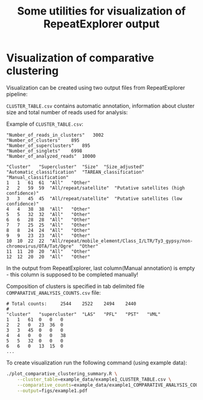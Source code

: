 #+TITLE: Some utilities for visualization of RepeatExplorer output

* Visualization of comparative clustering


Visualization can be created using two output files from RepeatExplorer pipeline:

 ~CLUSTER_TABLE.csv~ contains automatic annotation, information about cluster size and total number of reads used for analysis:

Example of ~CLUSTER_TABLE.csv~:

#+begin_example 
"Number_of_reads_in_clusters"	3002
"Number_of_clusters"	895
"Number_of_superclusters"	895
"Number_of_singlets"	6998
"Number_of_analyzed_reads"	10000

"Cluster"	"Supercluster"	"Size"	"Size_adjusted"	"Automatic_classification"	"TAREAN_classification"	"Manual_classification"
1	1	61	61	"All"	"Other"
2	2	59	59	"All/repeat/satellite"	"Putative satellites (high confidence)"
3	3	45	45	"All/repeat/satellite"	"Putative satellites (low confidence)"
4	4	38	38	"All"	"Other"
5	5	32	32	"All"	"Other"
6	6	28	28	"All"	"Other"
7	7	25	25	"All"	"Other"
8	8	24	24	"All"	"Other"
9	9	23	23	"All"	"Other"
10	10	22	22	"All/repeat/mobile_element/Class_I/LTR/Ty3_gypsy/non-chromovirus/OTA/Tat/Ogre"	"Other"
11	11	20	20	"All"	"Other"
12	12	20	20	"All"	"Other"
#+end_example
In the output from RepeatExplorer, last column(Manual annotation) is empty - this column is supposed to be completed manually!

Composition of clusters is specified in tab delimited file ~COMPARATIVE_ANALYSIS_COUNTS.csv~ file:
#+begin_example
# Total counts:		2544	2522	2494	2440
#
"cluster"	"supercluster"	"LAS"	"PFL"	"PST"	"VML"
1	1	61	0	0	0
2	2	0	23	36	0
3	3	45	0	0	0
4	4	0	0	0	38
5	5	32	0	0	0
6	6	0	13	15	0
...
#+end_example

To create visualization run the following command (using example data):
#+begin_src bash
  ./plot_comparative_clustering_summary.R \
      --cluster_table=example_data/example1_CLUSTER_TABLE.csv \
      --comparative_counts=example_data/example1_COMPARATIVE_ANALYSIS_COUNTS.csv \
      --output=figs/example1.pdf
#+end_src

#+RESULTS:
| $cluster_table      |                                                       |
| [1]                 | example_data/example1_CLUSTER_TABLE.csv               |
| $comparative_counts |                                                       |
| [1]                 | example_data/example1_COMPARATIVE_ANALYSIS_COUNTS.csv |
| $output             |                                                       |
| [1]                 | figs/example1.pdf                                     |
| $help               |                                                       |
| [1]                 | FALSE                                                 |


